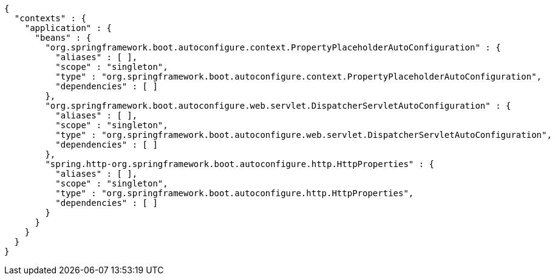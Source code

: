 [source,options="nowrap"]
----
{
  "contexts" : {
    "application" : {
      "beans" : {
        "org.springframework.boot.autoconfigure.context.PropertyPlaceholderAutoConfiguration" : {
          "aliases" : [ ],
          "scope" : "singleton",
          "type" : "org.springframework.boot.autoconfigure.context.PropertyPlaceholderAutoConfiguration",
          "dependencies" : [ ]
        },
        "org.springframework.boot.autoconfigure.web.servlet.DispatcherServletAutoConfiguration" : {
          "aliases" : [ ],
          "scope" : "singleton",
          "type" : "org.springframework.boot.autoconfigure.web.servlet.DispatcherServletAutoConfiguration",
          "dependencies" : [ ]
        },
        "spring.http-org.springframework.boot.autoconfigure.http.HttpProperties" : {
          "aliases" : [ ],
          "scope" : "singleton",
          "type" : "org.springframework.boot.autoconfigure.http.HttpProperties",
          "dependencies" : [ ]
        }
      }
    }
  }
}
----